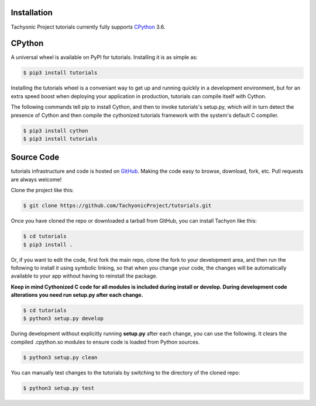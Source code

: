 .. _install:

Installation
------------

Tachyonic Project tutorials currently fully supports `CPython <https://www.python.org/downloads/>`__ 3.6.


CPython
--------

A universal wheel is available on PyPI for tutorials. Installing it is as simple as:

.. code:: bash

    $ pip3 install tutorials

Installing the tutorials wheel is a conveniant way to get up and running quickly
in a development environment, but for an extra speed boost when deploying your
application in production, tutorials can compile itself with Cython.

The following commands tell pip to install Cython, and then to invoke tutorials's
setup.py, which will in turn detect the presence of Cython and then compile
the cythonized tutorials framework with the system's default C compiler.

.. code:: bash

	$ pip3 install cython
	$ pip3 install tutorials


Source Code
-----------

tutorials infrastructure and code is hosted on `GitHub <https://github.com/TachyonicProject/tutorials>`_.
Making the code easy to browse, download, fork, etc. Pull requests are always
welcome!

Clone the project like this:

.. code:: bash

    $ git clone https://github.com/TachyonicProject/tutorials.git

Once you have cloned the repo or downloaded a tarball from GitHub, you
can install Tachyon like this:

.. code:: bash

    $ cd tutorials
    $ pip3 install .

Or, if you want to edit the code, first fork the main repo, clone the fork
to your development area, and then run the following to install it using
symbolic linking, so that when you change your code, the changes will be
automatically available to your app without having to reinstall the package.

**Keep in mind Cythonized C code for all modules is included during install
or develop. During development code alterations you need run setup.py after
each change.**

.. code:: bash

    $ cd tutorials
    $ python3 setup.py develop

During development without explicitly running **setup.py** after each change,
you can use the following. It clears the compiled .cpython.so modules to ensure
code is loaded from Python sources.

.. code:: bash

    $ python3 setup.py clean

You can manually test changes to the tutorials by switching to the
directory of the cloned repo:

.. code:: bash

    $ python3 setup.py test
